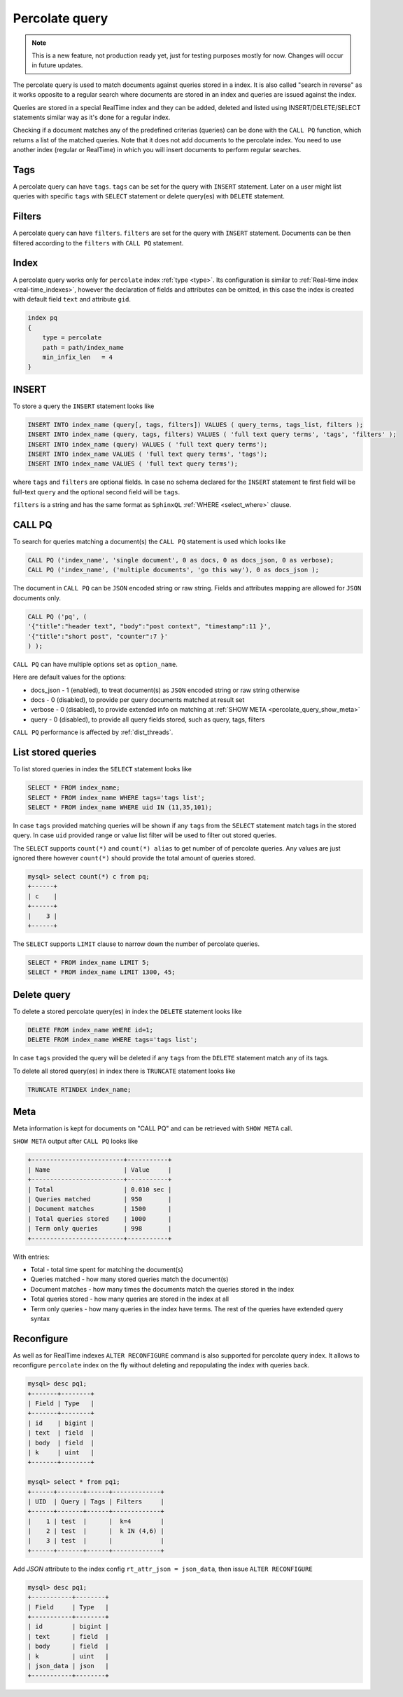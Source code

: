 .. _percolate_query:

Percolate query
---------------
.. note::
   This is a new feature, not production ready yet, just for testing purposes mostly for now. Changes will occur in future updates.
   
The percolate query is used to match documents against queries stored in a index. It is also called "search in reverse" as it works opposite to a regular search where documents are stored in an index and queries are issued against the index.

Queries are stored in a special RealTime index and they can be added, deleted and listed using INSERT/DELETE/SELECT statements similar way as it's done for a regular index.

Checking if a document matches any of the predefined criterias (queries) can be done with the ``CALL PQ`` function, which returns a list of the matched queries.
Note that it does not add documents to the percolate index. You need to use another index (regular or RealTime) in which you will insert documents to perform regular searches.

.. _percolate_query_tags:

Tags
~~~~

A percolate query can have ``tags``. ``tags`` can be set for the query with ``INSERT`` statement. Later on a user might list queries with specific ``tags`` with ``SELECT`` statement
or delete query(es) with ``DELETE`` statement.

.. _percolate_query_filters:

Filters
~~~~~~~

A percolate query can have ``filters``. ``filters`` are set for the query with ``INSERT`` statement. Documents can be then filtered according to the ``filters`` with ``CALL PQ`` statement.

.. _percolate_query_index:

Index
~~~~~

A percolate query works only for ``percolate`` index :ref:`type <type>`. Its configuration is similar to :ref:`Real-time index <real-time_indexes>`, 
however the declaration of fields and attributes can be omitted, in this case the index is created with default field ``text`` and attribute ``gid``.

.. code-block:: ini


    index pq
    {
        type = percolate
        path = path/index_name
        min_infix_len   = 4
    }

    
.. _percolate_query_insert:

INSERT
~~~~~~

To store a query the ``INSERT`` statement looks like

.. code-block:: sql

    INSERT INTO index_name (query[, tags, filters]) VALUES ( query_terms, tags_list, filters );
    INSERT INTO index_name (query, tags, filters) VALUES ( 'full text query terms', 'tags', 'filters' );
    INSERT INTO index_name (query) VALUES ( 'full text query terms');
    INSERT INTO index_name VALUES ( 'full text query terms', 'tags');
    INSERT INTO index_name VALUES ( 'full text query terms');

    
where ``tags`` and ``filters`` are optional fields. In case no schema declared for the ``INSERT`` statement te first field will be full-text ``query``
and the optional second field will be ``tags``.

``filters`` is a string and has the same format as ``SphinxQL`` :ref:`WHERE <select_where>` clause.

.. _percolate_query_call:

CALL PQ
~~~~~~~

To search for queries matching a document(s) the ``CALL PQ`` statement is used which looks like

.. code-block:: sql


    CALL PQ ('index_name', 'single document', 0 as docs, 0 as docs_json, 0 as verbose);
    CALL PQ ('index_name', ('multiple documents', 'go this way'), 0 as docs_json );

    
The document in ``CALL PQ`` can be ``JSON`` encoded string or raw string. Fields and attributes mapping are allowed for ``JSON`` documents only.

.. code-block:: sql


    CALL PQ ('pq', (
    '{"title":"header text", "body":"post context", "timestamp":11 }',
    '{"title":"short post", "counter":7 }'
    ) );

    
``CALL PQ`` can have multiple options set as ``option_name``.

Here are default values for the options:

-  docs_json - 1 (enabled), to treat document(s) as ``JSON`` encoded string or raw string otherwise
-  docs - 0 (disabled), to provide per query documents matched at result set
-  verbose - 0 (disabled), to provide extended info on matching at :ref:`SHOW META <percolate_query_show_meta>`
-  query - 0 (disabled), to provide all query fields stored, such as query, tags, filters

``CALL PQ`` performance is affected by :ref:`dist_threads`.

.. _percolate_query_list:

List stored queries
~~~~~~~~~~~~~~~~~~~

To list stored queries in index the ``SELECT`` statement looks like

.. code-block:: sql


    SELECT * FROM index_name;
    SELECT * FROM index_name WHERE tags='tags list';
    SELECT * FROM index_name WHERE uid IN (11,35,101);

    
In case ``tags`` provided matching queries will be shown if any ``tags`` from the ``SELECT`` statement match tags in the stored query. In case ``uid`` provided range or
value list filter will be used to filter out stored queries.

The ``SELECT`` supports ``count(*)`` and ``count(*) alias`` to get number of of percolate queries. Any values are just ignored there however ``count(*)``
should provide the total amount of queries stored.

.. code-block:: sql


    mysql> select count(*) c from pq;
    +------+
    | c    |
    +------+
    |    3 |
    +------+


The ``SELECT`` supports ``LIMIT`` clause to narrow down the number of percolate queries.

.. code-block:: sql


    SELECT * FROM index_name LIMIT 5;
    SELECT * FROM index_name LIMIT 1300, 45;


.. _percolate_query_delete:

Delete query
~~~~~~~~~~~~

To delete a stored percolate query(es) in index the ``DELETE`` statement looks like

.. code-block:: sql


    DELETE FROM index_name WHERE id=1;
    DELETE FROM index_name WHERE tags='tags list';

    
In case ``tags`` provided the query will be deleted if any ``tags`` from the ``DELETE`` statement match any of its tags.

To delete all stored query(es) in index there is ``TRUNCATE`` statement looks like

.. code-block:: sql

   TRUNCATE RTINDEX index_name;
   

.. _percolate_query_show_meta:

Meta
~~~~

Meta information is kept for documents on "CALL PQ" and can be retrieved with ``SHOW META`` call.

``SHOW META`` output after ``CALL PQ`` looks like

.. code-block:: none


    +-------------------------+-----------+
    | Name                    | Value     |
    +-------------------------+-----------+
    | Total                   | 0.010 sec |
    | Queries matched         | 950       |
    | Document matches        | 1500      |
    | Total queries stored    | 1000      |
    | Term only queries       | 998       |
    +-------------------------+-----------+

    
With entries: 
 
-  Total - total time spent for matching the document(s)
-  Queries matched - how many stored queries match the document(s)
-  Document matches - how many times the documents match the queries stored in the index
-  Total queries stored - how many queries are stored in the index at all
-  Term only queries - how many queries in the index have terms. The rest of the queries have extended query syntax

.. _percolate_query_reconfigure:

Reconfigure
~~~~~~~~~~~

As well as for RealTime indexes ``ALTER RECONFIGURE`` command is also supported for percolate query index. It allows to reconfigure ``percolate`` index on the fly without deleting
and repopulating the index with queries back.

.. code-block:: sql


    mysql> desc pq1;
    +-------+--------+
    | Field | Type   |
    +-------+--------+
    | id    | bigint |
    | text  | field  |
    | body  | field  |
    | k     | uint   |
    +-------+--------+

    mysql> select * from pq1;
    +------+-------+------+-------------+
    | UID  | Query | Tags | Filters     |
    +------+-------+------+-------------+
    |    1 | test  |      |  k=4        |
    |    2 | test  |      |  k IN (4,6) |
    |    3 | test  |      |             |
    +------+-------+------+-------------+

    
Add `JSON` attribute to the index config ``rt_attr_json = json_data``, then issue ``ALTER RECONFIGURE``

.. code-block:: sql


    mysql> desc pq1;
    +-----------+--------+
    | Field     | Type   |
    +-----------+--------+
    | id        | bigint |
    | text      | field  |
    | body      | field  |
    | k         | uint   |
    | json_data | json   |
    +-----------+--------+

    